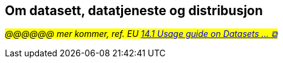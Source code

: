 == Om datasett, datatjeneste og distribusjon

_#@@@@@@ mer kommer, ref. EU https://semiceu.github.io/DCAT-AP/releases/3.0.0/#usage-guide-on-datasets-distributions-and-data-services[14.1 Usage guide on Datasets ... &#x29C9;, window="_blank", role="ext-link"]#_


